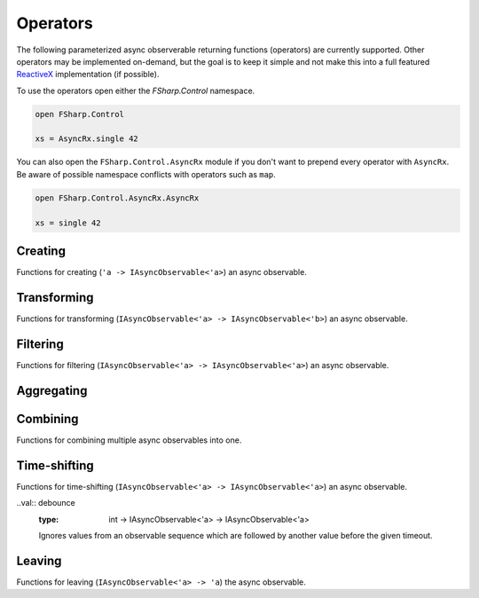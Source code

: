 =========
Operators
=========

The following parameterized async observerable returning functions
(operators) are currently supported. Other operators may be implemented
on-demand, but the goal is to keep it simple and not make this into a
full featured `ReactiveX <http://reactivex.io/>`_ implementation (if
possible).

To use the operators open either the `FSharp.Control` namespace.

.. code:: fsharp

    open FSharp.Control

    xs = AsyncRx.single 42

You can also open the ``FSharp.Control.AsyncRx`` module if you don't
want to prepend every operator with ``AsyncRx``. Be aware of
possible namespace conflicts with operators such as ``map``.

.. code:: fsharp

    open FSharp.Control.AsyncRx.AsyncRx

    xs = single 42

Creating
========

Functions for creating (``'a -> IAsyncObservable<'a>``) an async observable.

.. val:: empty
    :type: : unit -> IAsyncObservable<'a>

    Returns an async observable sequence with no elements. You must usually
    indicate which type the resulting observable should be since empty
    itself doesn't produce any values.

    **Example:**

    .. code:: fsharp

        let xs = AsyncRx.empty<int> ()

.. val:: single
    :type: x:'a -> IAsyncObservable<'a>

    Returns an observable sequence containing the single specified
    element.

    **Example:**

    .. code:: fsharp

        let xs = AsyncRx.single 42

.. val:: fail
    :type: error:exn -> IAsyncObservable<'a>

    Returns the observable sequence that terminates exceptionally
    with the specified exception.

    **Example:**

    .. code:: fsharp

        exception MyError of string

        let error = MyError "error"
        let xs = AsyncRx.fail<int> error

.. val:: defer
    :type: factory:(unit -> IAsyncObservable<'a>) -> IAsyncObservable<'a>

    Returns an observable sequence that invokes the specified factory
    function whenever a new observer subscribes.

.. val:: create
    :type: subscribe:(IAsyncObserver<'a> -> Async<IAsyncDisposable>) -> IAsyncObservable<'a>

    Creates an async observable (`AsyncObservable<'a>`) from the
    given subscribe function.

.. val:: ofSeq
    :type: seq<'a> -> IAsyncObservable<'a>

    Returns the async observable sequence whose elements are pulled
    from the given enumerable sequence.

.. val:: ofAsyncSeq
    :type: AsyncSeq<'a> -> IAsyncObservable<'a>

    Convert async sequence into an async observable *(Not available in Fable)*.

.. val:: timer
    :type: int -> IAsyncObservable<int>

    Returns an observable sequence that triggers the value 0
    after the given duetime.

.. val:: interval
    :type: int -> IAsyncObservable<int>

    Returns an observable sequence that triggers the increasing
    sequence starting with 0 after the given period.

Transforming
============

Functions for transforming (``IAsyncObservable<'a> ->
IAsyncObservable<'b>``) an async observable.

.. val:: map
    :type: mapper:('a -> 'b) -> source: IAsyncObservable<'a> -> IAsyncObservable<'b>

    Returns an observable sequence whose elements are the result of invoking
    the mapper function on each element of the source.

    **Example:**

    .. code:: fsharp

        let mapper x = x * 10

        let xs = AsyncRx.single 42 |> AsyncRx.map mapper

.. val:: mapi
    :type: mapper:('a*int -> 'b) -> IAsyncObservable<'a> -> IAsyncObservable<'b>

    Returns an observable sequence whose elements are the result of
    invoking the mapper function and incorporating the element's index
    on each element of the source.

.. val:: mapAsync
    :type: ('a -> Async<'b>) -> IAsyncObservable<'a> -> IAsyncObservable<'b>

    Returns an observable sequence whose elements are the result of
    invoking the async mapper function on each element of the source.

.. val:: mapiAsync
    :type: ('a*int -> Async<'b>) -> IAsyncObservable<'a> -> IAsyncObservable<'b>

    Returns an observable sequence whose elements are the result of
    invoking the async mapper function by incorporating the element's
    index on each element of the source.

.. val:: flatMap
    :type: ('a -> IAsyncObservable<'b>) -> IAsyncObservable<'a> -> IAsyncObservable<'b>

    Projects each element of an observable sequence into an observable
    sequence and merges the resulting observable sequences back into one
    observable sequence.

.. val:: flatMapi
    :type: ('a*int -> IAsyncObservable<'b>) -> IAsyncObservable<'a> -> IAsyncObservable<'b>

    Projects each element of an observable sequence into an observable
    sequence by incorporating the element's index on each element of the
    source. Merges the resulting observable sequences back into one
    observable sequence.

.. val:: flatMapAsync
    :type: ('a -> Async\<IAsyncObservable\<'b\>\>) -> IAsyncObservable<'a> -> IAsyncObservable<'b>

    Asynchronously projects each element of an observable sequence into
    an observable sequence and merges the resulting observable sequences
    back into one observable sequence.

.. val:: flatMapiAsync
    :type: ('a*int -> Async<IAsyncObservable\<'b\>\>) -> IAsyncObservable<'a> -> IAsyncObservable<'b>

    Asynchronously projects each element of an observable sequence into
    an observable sequence by incorporating the element's index on each
    element of the source. Merges the resulting observable sequences
    back into one observable sequence.

.. val:: flatMapLatest
    :type: ('a -> IAsyncObservable<'b>) -> IAsyncObservable<'a> -> IAsyncObservable<'b>

    Transforms the items emitted by an source sequence into observable
    streams, and mirror those items emitted by the most-recently
    transformed observable sequence.

.. val:: flatMapLatestAsync
    :type: ('a -> Async<IAsyncObservable\<'b\>\>) -> IAsyncObservable<'a> -> IAsyncObservable<'b>

    Asynchronosly transforms the items emitted by an source sequence
    into observable streams, and mirror those items emitted by the
    most-recently transformed observable sequence.

.. val:: catch
    :type: (exn -> IAsyncObservable<'a>) -> IAsyncObservable<'a> -> IAsyncObservable<'a>

    Returns an observable sequence containing the first sequence's
    elements, followed by the elements of the handler sequence in case
    an exception occurred.

Filtering
=========

Functions for filtering (``IAsyncObservable<'a> ->
IAsyncObservable<'a>``) an async observable.

.. val:: filter
    :type: predicate:('a -> bool) -> IAsyncObservable<'a> -> IAsyncObservable<'a>

    Filters the elements of an observable sequence based on a
    predicate. Returns an observable sequence that contains elements
    from the input sequence that satisfy the condition.

    **Example:**

    .. code:: fsharp

        let predicate x = x < 3

        let xs = AsyncRx.ofSeq <| seq { 1..5 } |> AsyncRx.filter predicate

.. val:: filterAsync
    :type:  ('a -> Async<bool>) -> IAsyncObservable<'a> -> IAsyncObservable<'a>

    Filters the elements of an observable sequence based on an async
    predicate. Returns an observable sequence that contains elements
    from the input sequence that satisfy the condition.

.. val:: distinctUntilChanged
    :type: IAsyncObservable<'a> -> IAsyncObservable<'a>

    Return an observable sequence only containing the distinct
    contiguous elementsfrom the source sequence.

.. val:: takeUntil
    :type: IAsyncObservable<'b> -> IAsyncObservable<'a> -> IAsyncObservable<'a>

    Returns the values from the source observable sequence until the
    other observable sequence produces a value.

.. val:: choose
    :type: ('a -> 'b option) -> IAsyncObservable<'a> -> IAsyncObservable<'b>

    Applies the given function to each element of the stream and returns
    the stream comprised of the results for each element where the
    function returns Some with some value.

.. val:: chooseAsync
    :type: ('a -> Async<'b option>) -> IAsyncObservable<'a> -> IAsyncObservable<'b>

    Applies the given async function to each element of the stream and
    returns the stream comprised of the results for each element
    where the function returns Some with some value.


Aggregating
===========

.. val:: scan
    :type: initial:'s -> accumulator:('s -> 'a -> 's) -> source: IAsyncObservable<'a> -> IAsyncObservable<'s>

    Applies an accumulator function over an observable sequence for every
    value `'a` and returns each intermediate result `'s`. The `initial` seed
    value is used as the initial accumulator value. Returns an observable
    sequence containing the accumulated values `'s`.

    **Example:**

    .. code:: fsharp

        let scanner a x = a + x

        let xs = AsyncRx.ofSeq <| seq { 1..5 } |> AsyncRx.scan 0 scanner

.. val:: scanAsync
    :type: initial: 's -> accumulator: ('s -> 'a -> Async<'s>) -> source: IAsyncObservable<'a> -> IAsyncObservable<'s>

    Applies an async accumulator function over an observable
    sequence and returns each intermediate result. The seed value is
    used as the initial accumulator value. Returns an observable
    sequence containing the accumulated values.

    **Example:**

    .. code:: fsharp

        let scannerAsync a x = async { return a + x }

        let xs = AsyncRx.ofSeq <| seq { 1..5 } |> AsyncRx.scanAsync 0 scannerAsync

.. val:: groupBy
    :type: keyMapper: ('a -> 'g) -> source: IAsyncObservable<'a> -> IAsyncObservable<IAsyncObservable<'a>>

    Groups the elements of an observable sequence according to a
    specified key mapper function. Returns a sequence of observable
    groups, each of which corresponds to a given key.

    **Example:**

    .. code:: fsharp

        let xs = AsyncRx.ofSeq [1; 2; 3; 4; 5; 6]
            |> AsyncRx.groupBy (fun x -> x % 2)
            |> AsyncRx.flatMap (fun x -> x)

Combining
=========

Functions for combining multiple async observables into one.

.. val:: merge
    :type: IAsyncObservable<'a> -> IAsyncObservable<'a> -> IAsyncObservable<'a>

    Merges an observable sequence with another observable sequence.

.. val:: mergeInner
    :type: IAsyncObservable\<IAsyncObservable<'a>\> -> IAsyncObservable<'a>

    Merges an observable sequence of observable sequences into an
    observable sequence.

.. val:: switchLatest
    :type: IAsyncObservable<IAsyncObservable<'a>> -> IAsyncObservable<'a>

    Transforms an observable sequence of observable sequences into an
    observable sequence producing values only from the most recent
    observable sequence.

.. val:: concat
    :type: seq<IAsyncObservable<'a>> -> IAsyncObservable<'a>

    Concatenates an observable sequence with another observable
    sequence.

.. val:: startWith
    :type: seq<'a> -> IAsyncObservable<'a> -> IAsyncObservable<'a>

    Prepends a sequence of values to an observable sequence. Returns the
    source sequence prepended with the specified values.

.. val:: combineLatest
    :type: IAsyncObservable<'b> -> IAsyncObservable<'a> -> IAsyncObservable<'a*'b>

    Merges the specified observable sequences into one observable
    sequence by combining elements of the sources into tuples. Returns
    an observable sequence containing the combined results.

.. val:: withLatestFrom
    :type: IAsyncObservable<'b> -> IAsyncObservable<'a> -> IAsyncObservable<'a*'b>

    Merges the specified observable sequences into one observable
    sequence by combining the values into tuples only when the first
    observable sequence produces an element. Returns the combined
    observable sequence.

.. val:: zipSeq
    :type: seq<'b> -> IAsyncObservable<'a> -> IAsyncObservable<'a*'b>

    Zip given sequence with source. Combines one and one item from each
    stream into one tuple.

Time-shifting
=============

Functions for time-shifting (``IAsyncObservable<'a> ->
IAsyncObservable<'a>``) an async observable.

.. val:: delay
    :type: int -> IAsyncObservable<'a> -> IAsyncObservable<'a>

    Time shifts the observable sequence by the given timeout. The
    relative time intervals between the values are preserved.

..val:: debounce
    :type: int -> IAsyncObservable<'a> -> IAsyncObservable<'a>

    Ignores values from an observable sequence which are followed by
    another value before the given timeout.

.. val:: sample
    :type: msecs: int -> source: IAsyncObservable<'a> -> IAsyncObservable<'a>

    Samples the observable sequence at each interval.

Leaving
=======

Functions for leaving (``IAsyncObservable<'a> -> 'a``) the async observable.

.. val:: toAsyncSeq
    :type: IAsyncObservable<'a> -> AsyncSeq<'a>

    *(Not available in Fable)*
